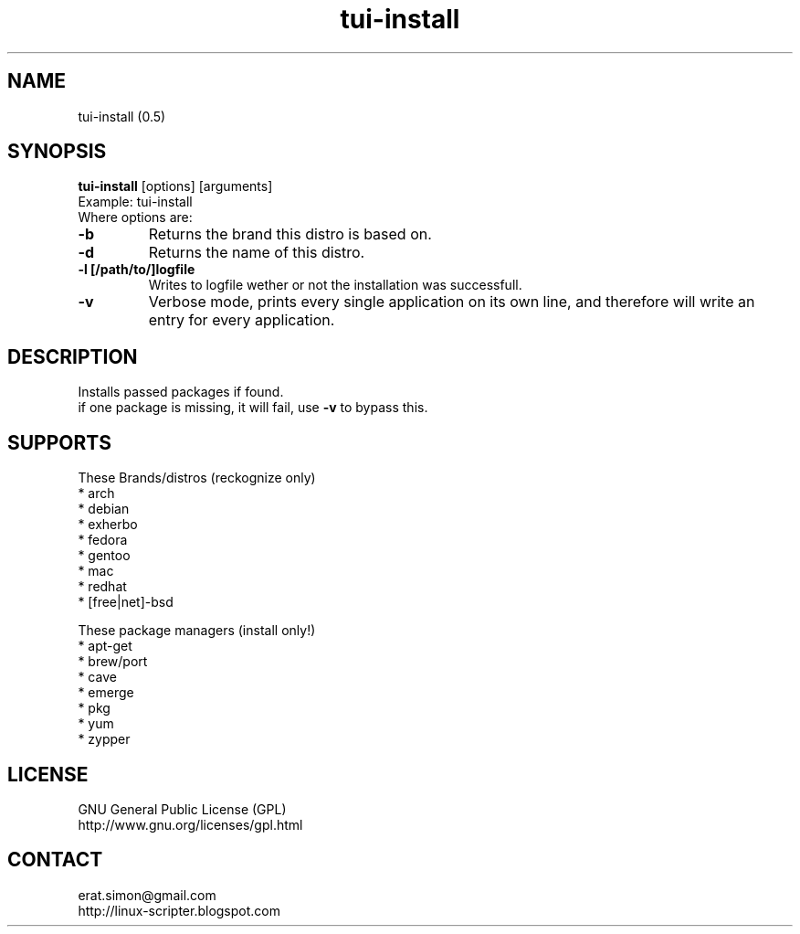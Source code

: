 .TH "tui-install" "1" "2015-04-30" "Simon Arjuna Erat (sea)"

.SH NAME
tui-install (0.5)

.SH SYNOPSIS
\fBtui-install\fP [options] [arguments]
.br
Example: tui-install
.br
Where options are:
.br
.IP "\fB-b\fP"
Returns the brand this distro is based on.
.br
.IP "\fB-d\fP"
Returns the name of this distro.
.br
.IP "\fB-l [/path/to/]logfile\fP"
Writes to logfile wether or not the installation was successfull.
.br
.IP "\fB-v\fP"
Verbose mode, prints every single application on its own line, and therefore will write an entry for every application.

.SH DESCRIPTION
.PP
Installs passed packages if found.
.br
if one package is missing, it will fail, use
.B -v
to bypass this.

.SH SUPPORTS
These Brands/distros (reckognize only)
.br
* arch
.br
* debian
.br
* exherbo
.br
* fedora
.br
* gentoo
.br
* mac
.br
* redhat
.br
* [free|net]-bsd
.br

These package managers (install only!)
.br
* apt-get
.br
* brew/port
.br
* cave
.br
* emerge
.br
* pkg
.br
* yum
.br
* zypper
.br


.SH LICENSE
GNU General Public License (GPL)
.br
http://www.gnu.org/licenses/gpl.html

.SH CONTACT
erat.simon@gmail.com
.br
http://linux-scripter.blogspot.com
